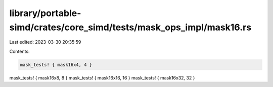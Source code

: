 library/portable-simd/crates/core_simd/tests/mask_ops_impl/mask16.rs
====================================================================

Last edited: 2023-03-30 20:35:59

Contents:

.. code-block:: rs

    mask_tests! { mask16x4, 4 }
mask_tests! { mask16x8, 8 }
mask_tests! { mask16x16, 16 }
mask_tests! { mask16x32, 32 }


